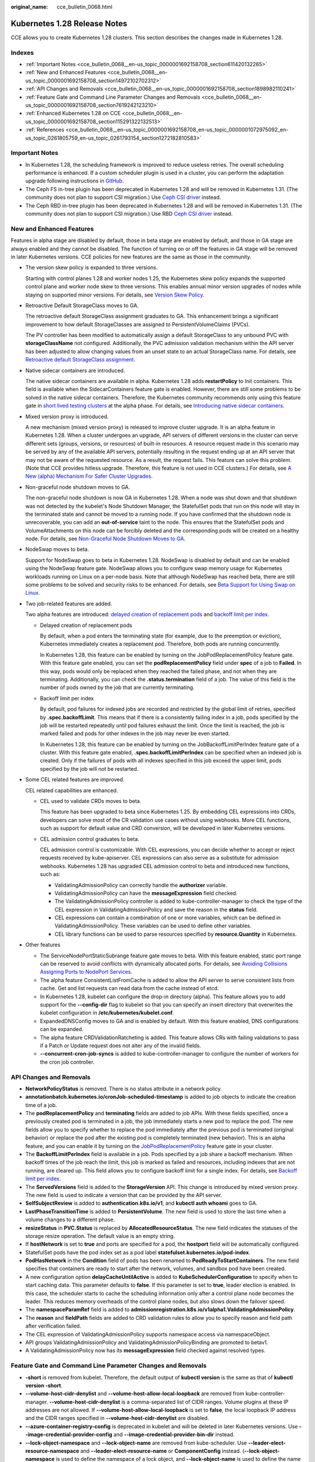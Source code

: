 :original_name: cce_bulletin_0068.html

.. _cce_bulletin_0068:

Kubernetes 1.28 Release Notes
=============================

CCE allows you to create Kubernetes 1.28 clusters. This section describes the changes made in Kubernetes 1.28.

Indexes
-------

-  :ref:`Important Notes <cce_bulletin_0068__en-us_topic_0000001692158708_section611420132265>`
-  :ref:`New and Enhanced Features <cce_bulletin_0068__en-us_topic_0000001692158708_section14972102702312>`
-  :ref:`API Changes and Removals <cce_bulletin_0068__en-us_topic_0000001692158708_section1898982110241>`
-  :ref:`Feature Gate and Command Line Parameter Changes and Removals <cce_bulletin_0068__en-us_topic_0000001692158708_section7619242123210>`
-  :ref:`Enhanced Kubernetes 1.28 on CCE <cce_bulletin_0068__en-us_topic_0000001692158708_section115291322132513>`
-  :ref:`References <cce_bulletin_0068__en-us_topic_0000001692158708_en-us_topic_0000001072975092_en-us_topic_0261805759_en-us_topic_0261793154_section1272182810583>`

.. _cce_bulletin_0068__en-us_topic_0000001692158708_section611420132265:

Important Notes
---------------

-  In Kubernetes 1.28, the scheduling framework is improved to reduce useless retries. The overall scheduling performance is enhanced. If a custom scheduler plugin is used in a cluster, you can perform the adaptation upgrade following instructions in `GitHub <https://github.com/kubernetes/kubernetes/blob/master/CHANGELOG/CHANGELOG-1.28.md#no-really-you-must-read-this-before-you-upgrade>`__.
-  The Ceph FS in-tree plugin has been deprecated in Kubernetes 1.28 and will be removed in Kubernetes 1.31. (The community does not plan to support CSI migration.) Use `Ceph CSI driver <https://github.com/ceph/ceph-csi>`__ instead.
-  The Ceph RBD in-tree plugin has been deprecated in Kubernetes 1.28 and will be removed in Kubernetes 1.31. (The community does not plan to support CSI migration.) Use RBD `Ceph CSI driver <https://github.com/ceph/ceph-csi>`__ instead.

.. _cce_bulletin_0068__en-us_topic_0000001692158708_section14972102702312:

New and Enhanced Features
-------------------------

Features in alpha stage are disabled by default, those in beta stage are enabled by default, and those in GA stage are always enabled and they cannot be disabled. The function of turning on or off the features in GA stage will be removed in later Kubernetes versions. CCE policies for new features are the same as those in the community.

-  The version skew policy is expanded to three versions.

   Starting with control planes 1.28 and worker nodes 1.25, the Kubernetes skew policy expands the supported control plane and worker node skew to three versions. This enables annual minor version upgrades of nodes while staying on supported minor versions. For details, see `Version Skew Policy <https://kubernetes.io/releases/version-skew-policy/>`__.

-  Retroactive Default StorageClass moves to GA.

   The retroactive default StorageClass assignment graduates to GA. This enhancement brings a significant improvement to how default StorageClasses are assigned to PersistentVolumeClaims (PVCs).

   The PV controller has been modified to automatically assign a default StorageClass to any unbound PVC with **storageClassName** not configured. Additionally, the PVC admission validation mechanism within the API server has been adjusted to allow changing values from an unset state to an actual StorageClass name. For details, see `Retroactive default StorageClass assignment <https://kubernetes.io/docs/concepts/storage/persistent-volumes/#retroactive-default-storageclass-assignment>`__.

-  Native sidecar containers are introduced.

   The native sidecar containers are available in alpha. Kubernetes 1.28 adds **restartPolicy** to Init containers. This field is available when the SidecarContainers feature gate is enabled. However, there are still some problems to be solved in the native sidecar containers. Therefore, the Kubernetes community recommends only using this feature gate in `short lived testing clusters <https://kubernetes.io/docs/reference/command-line-tools-reference/feature-gates/#feature-stages>`__ at the alpha phase. For details, see `Introducing native sidecar containers <https://kubernetes.io/blog/2023/08/25/native-sidecar-containers/>`__.

-  Mixed version proxy is introduced.

   A new mechanism (mixed version proxy) is released to improve cluster upgrade. It is an alpha feature in Kubernetes 1.28. When a cluster undergoes an upgrade, API servers of different versions in the cluster can serve different sets (groups, versions, or resources) of built-in resources. A resource request made in this scenario may be served by any of the available API servers, potentially resulting in the request ending up at an API server that may not be aware of the requested resource. As a result, the request fails. This feature can solve this problem. (Note that CCE provides hitless upgrade. Therefore, this feature is not used in CCE clusters.) For details, see `A New (alpha) Mechanism For Safer Cluster Upgrades <https://kubernetes.io/blog/2023/08/28/kubernetes-1-28-feature-mixed-version-proxy-alpha/>`__.

-  Non-graceful node shutdown moves to GA.

   The non-graceful node shutdown is now GA in Kubernetes 1.28. When a node was shut down and that shutdown was not detected by the kubelet's Node Shutdown Manager, the StatefulSet pods that run on this node will stay in the terminated state and cannot be moved to a running node. If you have confirmed that the shutdown node is unrecoverable, you can add an **out-of-service** taint to the node. This ensures that the StatefulSet pods and VolumeAttachments on this node can be forcibly deleted and the corresponding pods will be created on a healthy node. For details, see `Non-Graceful Node Shutdown Moves to GA <https://kubernetes.io/blog/2023/08/16/kubernetes-1-28-non-graceful-node-shutdown-ga/>`__.

-  NodeSwap moves to beta.

   Support for NodeSwap goes to beta in Kubernetes 1.28. NodeSwap is disabled by default and can be enabled using the NodeSwap feature gate. NodeSwap allows you to configure swap memory usage for Kubernetes workloads running on Linux on a per-node basis. Note that although NodeSwap has reached beta, there are still some problems to be solved and security risks to be enhanced. For details, see `Beta Support for Using Swap on Linux <https://kubernetes.io/blog/2023/08/24/swap-linux-beta/>`__.

-  Two job-related features are added.

   Two alpha features are introduced: `delayed creation of replacement pods <https://kubernetes.io/docs/concepts/workloads/controllers/job/#pod-replacement-policy>`__ and `backoff limit per index <https://kubernetes.io/docs/concepts/workloads/controllers/job/#backoff-limit-per-index>`__.

   -  Delayed creation of replacement pods

      By default, when a pod enters the terminating state (for example, due to the preemption or eviction), Kubernetes immediately creates a replacement pod. Therefore, both pods are running concurrently.

      In Kubernetes 1.28, this feature can be enabled by turning on the JobPodReplacementPolicy feature gate. With this feature gate enabled, you can set the **podReplacementPolicy** field under **spec** of a job to **Failed**. In this way, pods would only be replaced when they reached the failed phase, and not when they are terminating. Additionally, you can check the **.status.termination** field of a job. The value of this field is the number of pods owned by the job that are currently terminating.

   -  Backoff limit per index

      By default, pod failures for indexed jobs are recorded and restricted by the global limit of retries, specified by **.spec.backoffLimit**. This means that if there is a consistently failing index in a job, pods specified by the job will be restarted repeatedly until pod failures exhaust the limit. Once the limit is reached, the job is marked failed and pods for other indexes in the job may never be even started.

      In Kubernetes 1.28, this feature can be enabled by turning on the JobBackoffLimitPerIndex feature gate of a cluster. With this feature gate enabled, **.spec.backoffLimitPerIndex** can be specified when an indexed job is created. Only if the failures of pods with all indexes specified in this job exceed the upper limit, pods specified by the job will not be restarted.

-  Some CEL related features are improved.

   CEL related capabilities are enhanced.

   -  CEL used to validate CRDs moves to beta.

      This feature has been upgraded to beta since Kubernetes 1.25. By embedding CEL expressions into CRDs, developers can solve most of the CR validation use cases without using webhooks. More CEL functions, such as support for default value and CRD conversion, will be developed in later Kubernetes versions.

   -  CEL admission control graduates to beta.

      CEL admission control is customizable. With CEL expressions, you can decide whether to accept or reject requests received by kube-apiserver. CEL expressions can also serve as a substitute for admission webhooks. Kubernetes 1.28 has upgraded CEL admission control to beta and introduced new functions, such as:

      -  ValidatingAdmissionPolicy can correctly handle the **authorizer** variable.
      -  ValidatingAdmissionPolicy can have the **messageExpression** field checked.
      -  The ValidatingAdmissionPolicy controller is added to kube-controller-manager to check the type of the CEL expression in ValidatingAdmissionPolicy and save the reason in the **status** field.
      -  CEL expressions can contain a combination of one or more variables, which can be defined in ValidatingAdmissionPolicy. These variables can be used to define other variables.
      -  CEL library functions can be used to parse resources specified by **resource.Quantity** in Kubernetes.

-  Other features

   -  The ServiceNodePortStaticSubrange feature gate moves to beta. With this feature enabled, static port range can be reserved to avoid conflicts with dynamically allocated ports. For details, see `Avoiding Collisions Assigning Ports to NodePort Services <https://kubernetes.io/blog/2023/05/11/nodeport-dynamic-and-static-allocation/>`__.
   -  The alpha feature ConsistentListFromCache is added to allow the API server to serve consistent lists from cache. Get and list requests can read data from the cache instead of etcd.
   -  In Kubernetes 1.28, kubelet can configure the drop-in directory (alpha). This feature allows you to add support for the **--config-dir** flag to kubelet so that you can specify an insert directory that overwrites the kubelet configuration in **/etc/kubernetes/kubelet.conf**.
   -  ExpandedDNSConfig moves to GA and is enabled by default. With this feature enabled, DNS configurations can be expanded.
   -  The alpha feature CRDValidationRatcheting is added. This feature allows CRs with failing validations to pass if a Patch or Update request does not alter any of the invalid fields.
   -  **--concurrent-cron-job-syncs** is added to kube-controller-manager to configure the number of workers for the cron job controller.

.. _cce_bulletin_0068__en-us_topic_0000001692158708_section1898982110241:

API Changes and Removals
------------------------

-  **NetworkPolicyStatus** is removed. There is no status attribute in a network policy.
-  **annotationbatch.kubernetes.io/cronJob-scheduled-timestamp** is added to job objects to indicate the creation time of a job.
-  The **podReplacementPolicy** and **terminating** fields are added to job APIs. With these fields specified, once a previously created pod is terminated in a job, the job immediately starts a new pod to replace the pod. The new fields allow you to specify whether to replace the pod immediately after the previous pod is terminated (original behavior) or replace the pod after the existing pod is completely terminated (new behavior). This is an alpha feature, and you can enable it by turning on the `JobPodReplacementPolicy <https://kubernetes.io/blog/2023/08/21/kubernetes-1-28-jobapi-update/>`__ feature gate in your cluster.
-  The **BackoffLimitPerIndex** field is available in a job. Pods specified by a job share a backoff mechanism. When backoff times of the job reach the limit, this job is marked as failed and resources, including indexes that are not running, are cleared up. This field allows you to configure backoff limit for a single index. For details, see `Backoff limit per index <https://kubernetes.io/docs/concepts/workloads/controllers/job/#backoff-limit-per-index>`__.
-  The **ServedVersions** field is added to the **StorageVersion** API. This change is introduced by mixed version proxy. The new field is used to indicate a version that can be provided by the API server.
-  **SelfSubjectReview** is added to **authentication.k8s.io/v1**, and **kubectl auth whoami** goes to GA.
-  **LastPhaseTransitionTime** is added to **PersistentVolume**. The new field is used to store the last time when a volume changes to a different phase.
-  **resizeStatus** in **PVC.Status** is replaced by **AllocatedResourceStatus**. The new field indicates the statuses of the storage resize operation. The default value is an empty string.
-  If **hostNetwork** is set to **true** and ports are specified for a pod, the **hostport** field will be automatically configured.
-  StatefulSet pods have the pod index set as a pod label **statefulset.kubernetes.io/pod-index**.
-  **PodHasNetwork** in the **Condition** field of pods has been renamed to **PodReadyToStartContainers**. The new field specifies that containers are ready to start after the network, volumes, and sandbox pod have been created.
-  A new configuration option **delayCacheUntilActive** is added to **KubeSchedulerConfiguration** to specify when to start caching data. This parameter defaults to **false**. If this parameter is set to **true**, leader election is enabled. In this case, the scheduler starts to cache the scheduling information only after a control plane node becomes the leader. This reduces memory overheads of the control plane nodes, but also slows down the failover speed.
-  The **namespaceParamRef** field is added to **admissionregistration.k8s.io/v1alpha1.ValidatingAdmissionPolicy**.
-  The **reason** and **fieldPath** fields are added to CRD validation rules to allow you to specify reason and field path after verification failed.
-  The CEL expression of ValidatingAdmissionPolicy supports namespace access via namespaceObject.
-  API groups ValidatingAdmissionPolicy and ValidatingAdmissionPolicyBinding are promoted to betav1.
-  A ValidatingAdmissionPolicy now has its **messageExpression** field checked against resolved types.

.. _cce_bulletin_0068__en-us_topic_0000001692158708_section7619242123210:

Feature Gate and Command Line Parameter Changes and Removals
------------------------------------------------------------

-  **-short** is removed from kubelet. Therefore, the default output of **kubectl version** is the same as that of **kubectl version -short**.
-  **--volume-host-cidr-denylist** and **--volume-host-allow-local-loopback** are removed from kube-controller-manager. **--volume-host-cidr-denylist** is a comma-separated list of CIDR ranges. Volume plugins at these IP addresses are not allowed. If **--volume-host-allow-local-loopback** is set to **false**, the local loopback IP address and the CIDR ranges specified in **--volume-host-cidr-denylist** are disabled.
-  **--azure-container-registry-config** is deprecated in kubelet and will be deleted in later Kubernetes versions. Use **--image-credential-provider-config** and **--image-credential-provider-bin-dir** instead.
-  **--lock-object-namespace** and **--lock-object-name** are removed from kube-scheduler. Use **--leader-elect-resource-namespace** and **--leader-elect-resource-name** or **ComponentConfig** instead. (**--lock-object-namespace** is used to define the namespace of a lock object, and **--lock-object-name** is used to define the name of a lock object.)
-  KMS v1 is deprecated and will only receive security updates. Use KMS v2 instead. In later Kubernetes versions, use **--feature-gates=KMSv1=true** to configure a KMS v1 provider.
-  The DelegateFSGroupToCSIDriver, DevicePlugins, KubeletCredentialProviders, MixedProtocolLBService, ServiceInternalTrafficPolicy, ServiceIPStaticSubrange, and EndpointSliceTerminatingCondition feature gates are removed.

.. _cce_bulletin_0068__en-us_topic_0000001692158708_section115291322132513:

Enhanced Kubernetes 1.28 on CCE
-------------------------------

During a version maintenance period, CCE periodically updates Kubernetes 1.28 and provides enhanced functions.

For details about cluster version updates, see :ref:`Release Notes for CCE Cluster Versions <cce_10_0405>`.

.. _cce_bulletin_0068__en-us_topic_0000001692158708_en-us_topic_0000001072975092_en-us_topic_0261805759_en-us_topic_0261793154_section1272182810583:

References
----------

For more details about the performance comparison and function evolution between Kubernetes 1.28 and other versions, see `Kubernetes v1.28 Release Notes <https://github.com/kubernetes/kubernetes/blob/master/CHANGELOG/CHANGELOG-1.28.md>`__.
